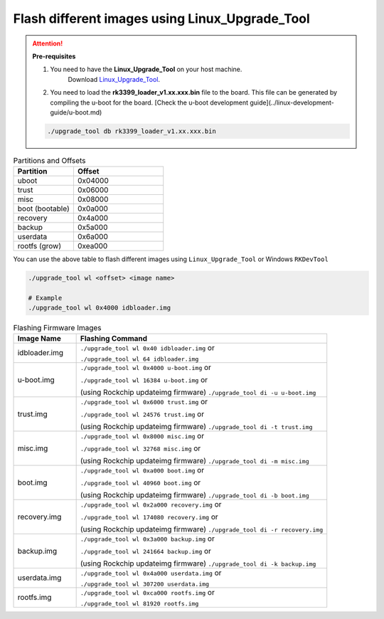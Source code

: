 #################################################
 Flash different images using Linux_Upgrade_Tool
#################################################

.. attention:: **Pre-requisites**

   #. You need to have the **Linux_Upgrade_Tool** on your host machine.
         Download `Linux_Upgrade_Tool
         <https://github.com/vicharak-in/Linux_Upgrade_Tool>`_.

   #. You need to load the **rk3399_loader_v1.xx.xxx.bin** file to the board.
      This file can be generated by compiling the u-boot for the board.
      [Check the u-boot development guide](../linux-development-guide/u-boot.md)

   .. code::

      ./upgrade_tool db rk3399_loader_v1.xx.xxx.bin


.. list-table:: Partitions and Offsets
   :widths: 40 60
   :header-rows: 1

   * - Partition
     - Offset

   * - uboot
     - 0x04000

   * - trust
     - 0x06000

   * - misc
     - 0x08000

   * - boot (bootable)
     - 0x0a000

   * - recovery
     - 0x4a000

   * - backup
     - 0x5a000

   * - userdata
     - 0x6a000

   * - rootfs (grow)
     - 0xea000

You can use the above table to flash different images using
``Linux_Upgrade_Tool`` or Windows ``RKDevTool``

.. code::

    ./upgrade_tool wl <offset> <image name>

    # Example
    ./upgrade_tool wl 0x4000 idbloader.img

.. list-table:: Flashing Firmware Images
   :widths: 20 80
   :header-rows: 1

   * - Image Name
     - Flashing Command

   * - idbloader.img
     - ``./upgrade_tool wl 0x40 idbloader.img`` or

       ``./upgrade_tool wl 64 idbloader.img``

   * - u-boot.img
     - ``./upgrade_tool wl 0x4000 u-boot.img`` or

       ``./upgrade_tool wl 16384 u-boot.img`` or

       (using Rockchip updateimg firmware)
       ``./upgrade_tool di -u u-boot.img``

   * - trust.img
     - ``./upgrade_tool wl 0x6000 trust.img`` or

       ``./upgrade_tool wl 24576 trust.img`` or

       (using Rockchip updateimg firmware)
       ``./upgrade_tool di -t trust.img``

   * - misc.img
     - ``./upgrade_tool wl 0x8000 misc.img`` or

       ``./upgrade_tool wl 32768 misc.img`` or

       (using Rockchip updateimg firmware)
       ``./upgrade_tool di -m misc.img``

   * - boot.img
     - ``./upgrade_tool wl 0xa000 boot.img`` or

       ``./upgrade_tool wl 40960 boot.img`` or

       (using Rockchip updateimg firmware)
       ``./upgrade_tool di -b boot.img``

   * - recovery.img
     - ``./upgrade_tool wl 0x2a000 recovery.img`` or

       ``./upgrade_tool wl 174080 recovery.img`` or

       (using Rockchip updateimg firmware)
       ``./upgrade_tool di -r recovery.img``

   * - backup.img
     - ``./upgrade_tool wl 0x3a000 backup.img`` or

       ``./upgrade_tool wl 241664 backup.img`` or

       (using Rockchip updateimg firmware)
       ``./upgrade_tool di -k backup.img``

   * - userdata.img
     - ``./upgrade_tool wl 0x4a000 userdata.img`` or

       ``./upgrade_tool wl 307200 userdata.img``

   * - rootfs.img
     - ``./upgrade_tool wl 0xca000 rootfs.img`` or

       ``./upgrade_tool wl 81920 rootfs.img``
